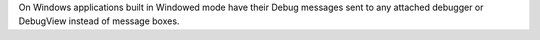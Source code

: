 On Windows applications built in Windowed mode have their Debug messages
sent to any attached debugger or DebugView instead of message boxes.

